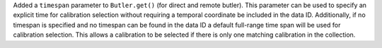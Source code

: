 Added a ``timespan`` parameter to ``Butler.get()`` (for direct and remote butler).
This parameter can be used to specify an explicit time for calibration selection without requiring a temporal coordinate be included in the data ID.
Additionally, if no timespan is specified and no timespan can be found in the data ID a default full-range time span will be used for calibration selection.
This allows a calibration to be selected if there is only one matching calibration in the collection.

